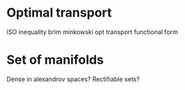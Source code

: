 * Optimal transport
  :PROPERTIES:
  :ID:       a515c581-ea2b-499f-b9eb-5ad6afa454fb
  :END:  
ISO inequality brim minkowski opt transport functional form


* Set of manifolds
  :PROPERTIES:
  :ID:       a0703512-9a3d-497b-988e-2ede248b0f4c
  :END:  
Dense in alexandrov spaces? Rectifiable sets?
